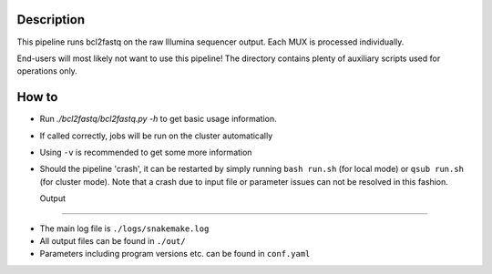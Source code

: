 Description
-----------

This pipeline runs bcl2fastq on the raw Illumina sequencer
output. Each MUX is processed individually.

End-users will most likely not want to use this pipeline! The
directory contains plenty of auxiliary scripts used for operations
only.


How to
------

- Run `./bcl2fastq/bcl2fastq.py -h` to get basic usage information.
- If called correctly, jobs will be run on the cluster automatically
- Using ``-v`` is recommended to get some more information
- Should the pipeline 'crash', it can be restarted by simply running
  ``bash run.sh`` (for local mode) or ``qsub run.sh`` (for cluster
  mode).  Note that a crash due to input file or parameter issues can
  not be resolved in this fashion.


  Output
------

- The main log file is ``./logs/snakemake.log``
- All output files can be found in ``./out/``
- Parameters including program versions etc. can be found in ``conf.yaml``





